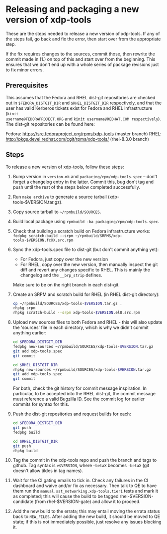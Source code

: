 #+OPTIONS: ^:nil

* Releasing and packaging a new version of xdp-tools

These are the steps needed to release a new version of xdp-tools. If any of the
steps fail, go back and fix the error, then start over from the appropriate
step.

If the fix requires changes to the sources, commit those, then rewrite the
commit made in (1.) on top of this and start over from the beginning. This
ensures that we don't end up with a whole series of package revisions just to
fix minor errors.

** Prerequisites

This assumes that the Fedora and RHEL dist-git repositories are checked out in
=$FEDORA_DISTGIT_DIR= and =$RHEL_DISTGIT_DIR= respectively, and that the user
has valid Kerberos tickets exist for Fedora and RHEL infrastructure (=kinit
username@FEDORAPROJECT.ORG= and =kinit username@REDHAT.COM respectively=). The
dist-git repositories can be found here:

Fedora: https://src.fedoraproject.org/rpms/xdp-tools (master branch)
RHEL: http://pkgs.devel.redhat.com/cgit/rpms/xdp-tools/ (rhel-8.3.0 branch)

** Steps

To release a new version of xdp-tools, follow these steps:

1. Bump version in =version.mk= and =packacing/rpm/xdp-tools.spec= -- don't
   forget a changelog entry in the latter. Commit this, bug don't tag and push
   until the rest of the steps below completed successfully.

2. Run =make archive= to generate a source tarball (xdp-tools-$VERSION.tar.gz).

3. Copy source tarball to =~/rpmbuild/SOURCES=.

4. Build local package using =rpmbuild -ba packaging/rpm/xdp-tools.spec=.

5. Check that building a scratch build on Fedora infrastructure works:
   =fedpkg scratch-build --srpm ~/rpmbuild/SRPMS/xdp-tools-$VERSION.fcXX.src.rpm=

6. Sync the xdp-tools.spec file to dist-git (but don't commit anything yet):
   - For Fedora, just copy over the new version
   - For RHEL, copy over the new version, then manually inspect the git diff and
     revert any changes specific to RHEL. This is mainly the changelog and the
     =__brp_strip= defines.

   Make sure to be on the right branch in each dist-git.

7. Create an SRPM and scratch build for RHEL (in RHEL dist-git directory):
   #+begin_src sh
   cp ~/rpmbuild/SOURCES/xdp-tools-$VERSION.tar.gz .
   rhpkg srpm
   rhpkg scratch-build --srpm xdp-tools-$VERSION.el8.src.rpm
   #+end_src

8. Upload new sources files to both Fedora and RHEL - this will also update
   the 'sources' file in each directory, which is why we didn't commit
   anything earlier:
   #+begin_src sh
   cd $FEDORA_DISTGIT_DIR
   fedpkg new-sources ~/rpmbuild/SOURCES/xdp-tools-$VERSION.tar.gz
   git add xdp-tools.spec
   git commit

   cd $RHEL_DISTGIT_DIR
   rhpkg new-sources ~/rpmbuild/SOURCES/xdp-tools-$VERSION.tar.gz
   git add xdp-tools.spec
   git commit
   #+end_src

   For both, check the git history for commit message inspiration. In
   particular, to be accepted into the RHEL dist-git, the commit message must
   reference a valid Bugzilla ID. See the commit log for earlier commits for
   syntax for this.

9. Push the dist-git repositories and request builds for each:
   #+begin_src sh
   cd $FEDORA_DISTGIT_DIR
   git push
   fedpkg build

   cd $RHEL_DISTGIT_DIR
   git push
   rhpkg build
   #+end_src

10. Tag the commit in the xdp-tools repo and push the branch and tags to github.
    Tag syntax is =v$VERSION=, where =~betaX= becomes =-betaX= (git doesn't
    allow tildes in tag names).

11. Wait for the CI gating emails to tick in. Check any failures in the CI
    dashboard and waive and/or fix as necessary. Then talk to QE to have them
    run the =manual.sst_networking.xdp-tools.tier1= tests and mark it as
    completed; this will cause the build to be tagged rhel-$VERSION-candidate (from
    rhel-$VERSION-gate) and allow it to proceed.

12. Add the new build to the errata; this may entail moving the errata status
    back to =NEW_FILES=. After adding the new build, it should be moved to QE
    state; if this is not immediately possible, just resolve any issues blocking
    it.

